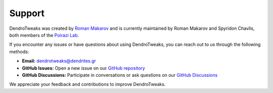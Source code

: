 Support
=======

DendroTweaks was created by `Roman Makarov <https://bsky.app/profile/roman-makarov.bsky.social>`_
and is currently maintained by Roman Makarov and Spyridon Chavlis, both
members of the `Poirazi Lab <https://dendrites.gr>`_.

If you encounter any issues or have questions about using DendroTweaks, you can
reach out to us through the following methods:

- **Email:** `dendrotweaks@dendrites.gr <mailto:dendrotweaks@dendrites.gr>`_
- **GitHub Issues:** Open a new issue on our `GitHub repository <https://github.com/Poirazi-Lab/DendroTweaks/issues>`_
- **GitHub Discussions:** Participate in conversations or ask questions on our `GitHub Discussions <https://github.com/Poirazi-Lab/DendroTweaks/discussions>`_

We appreciate your feedback and contributions to improve DendroTweaks.